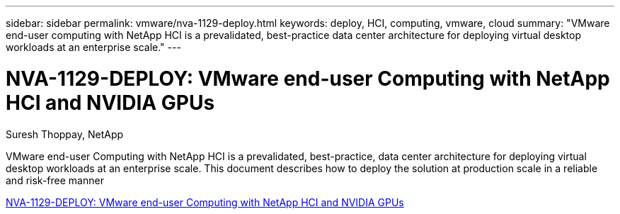 ---
sidebar: sidebar
permalink: vmware/nva-1129-deploy.html
keywords: deploy, HCI, computing, vmware, cloud
summary: "VMware end-user computing with NetApp HCI is a prevalidated, best-practice data center architecture for deploying virtual desktop workloads at an enterprise scale."
---

= NVA-1129-DEPLOY: VMware end-user Computing with NetApp HCI and NVIDIA GPUs
:hardbreaks:
:nofooter:
:icons: font
:linkattrs:
:imagesdir: ./../media/

Suresh Thoppay, NetApp

[.lead]
VMware end-user Computing with NetApp HCI is a prevalidated, best-practice, data center architecture for deploying virtual desktop workloads at an enterprise scale. This document describes how to deploy the solution at production scale in a reliable and risk-free manner

link:https://www.netapp.com/pdf.html?item=/media/7124-nva-1129-deploy.pdf[NVA-1129-DEPLOY: VMware end-user Computing with NetApp HCI and NVIDIA GPUs^] 

// 2023 Mar 29, clean-up